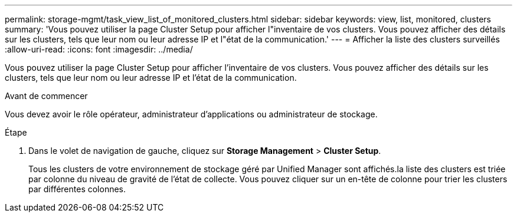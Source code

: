 ---
permalink: storage-mgmt/task_view_list_of_monitored_clusters.html 
sidebar: sidebar 
keywords: view, list, monitored, clusters 
summary: 'Vous pouvez utiliser la page Cluster Setup pour afficher l"inventaire de vos clusters. Vous pouvez afficher des détails sur les clusters, tels que leur nom ou leur adresse IP et l"état de la communication.' 
---
= Afficher la liste des clusters surveillés
:allow-uri-read: 
:icons: font
:imagesdir: ../media/


[role="lead"]
Vous pouvez utiliser la page Cluster Setup pour afficher l'inventaire de vos clusters. Vous pouvez afficher des détails sur les clusters, tels que leur nom ou leur adresse IP et l'état de la communication.

.Avant de commencer
Vous devez avoir le rôle opérateur, administrateur d'applications ou administrateur de stockage.

.Étape
. Dans le volet de navigation de gauche, cliquez sur *Storage Management* > *Cluster Setup*.
+
Tous les clusters de votre environnement de stockage géré par Unified Manager sont affichés.la liste des clusters est triée par colonne du niveau de gravité de l'état de collecte. Vous pouvez cliquer sur un en-tête de colonne pour trier les clusters par différentes colonnes.


